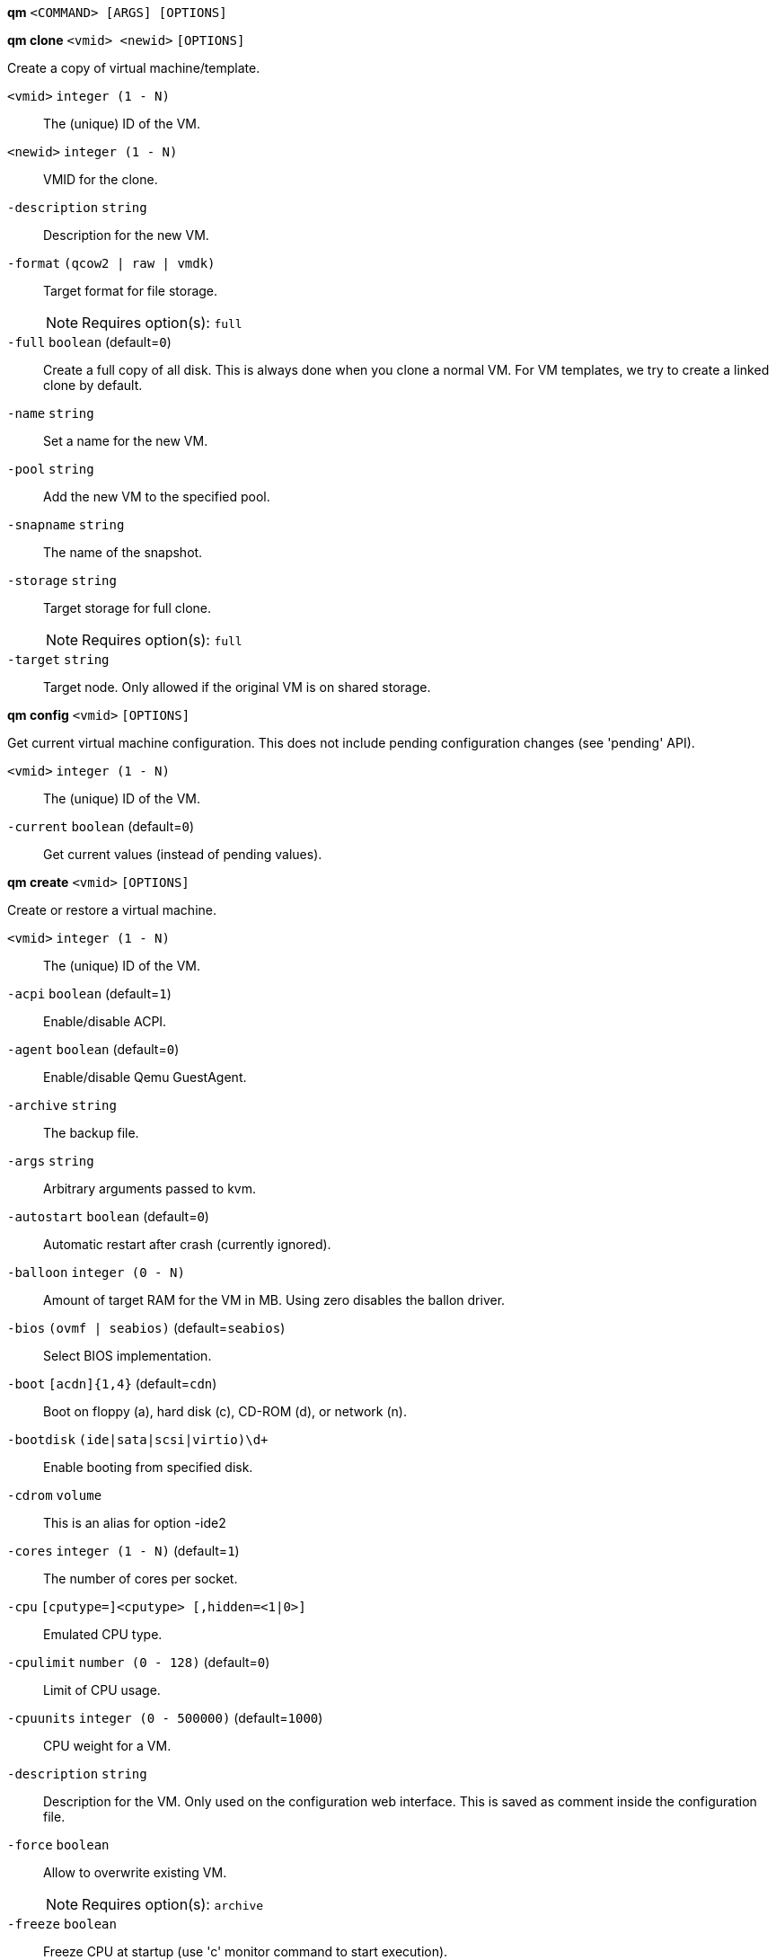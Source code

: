 *qm* `<COMMAND> [ARGS] [OPTIONS]`

*qm clone* `<vmid> <newid>` `[OPTIONS]`

Create a copy of virtual machine/template.

`<vmid>` `integer (1 - N)` ::

The (unique) ID of the VM.

`<newid>` `integer (1 - N)` ::

VMID for the clone.

`-description` `string` ::

Description for the new VM.

`-format` `(qcow2 | raw | vmdk)` ::

Target format for file storage.
+
NOTE: Requires option(s): `full`

`-full` `boolean` (default=`0`)::

Create a full copy of all disk. This is always done when you clone a normal VM. For VM templates, we try to create a linked clone by default.

`-name` `string` ::

Set a name for the new VM.

`-pool` `string` ::

Add the new VM to the specified pool.

`-snapname` `string` ::

The name of the snapshot.

`-storage` `string` ::

Target storage for full clone.
+
NOTE: Requires option(s): `full`

`-target` `string` ::

Target node. Only allowed if the original VM is on shared storage.



*qm config* `<vmid>` `[OPTIONS]`

Get current virtual machine configuration. This does not include pending
configuration changes (see 'pending' API).

`<vmid>` `integer (1 - N)` ::

The (unique) ID of the VM.

`-current` `boolean` (default=`0`)::

Get current values (instead of pending values).



*qm create* `<vmid>` `[OPTIONS]`

Create or restore a virtual machine.

`<vmid>` `integer (1 - N)` ::

The (unique) ID of the VM.

`-acpi` `boolean` (default=`1`)::

Enable/disable ACPI.

`-agent` `boolean` (default=`0`)::

Enable/disable Qemu GuestAgent.

`-archive` `string` ::

The backup file.

`-args` `string` ::

Arbitrary arguments passed to kvm.

`-autostart` `boolean` (default=`0`)::

Automatic restart after crash (currently ignored).

`-balloon` `integer (0 - N)` ::

Amount of target RAM for the VM in MB. Using zero disables the ballon driver.

`-bios` `(ovmf | seabios)` (default=`seabios`)::

Select BIOS implementation.

`-boot` `[acdn]{1,4}` (default=`cdn`)::

Boot on floppy (a), hard disk (c), CD-ROM (d), or network (n).

`-bootdisk` `(ide|sata|scsi|virtio)\d+` ::

Enable booting from specified disk.

`-cdrom` `volume` ::

This is an alias for option -ide2

`-cores` `integer (1 - N)` (default=`1`)::

The number of cores per socket.

`-cpu` `[cputype=]<cputype> [,hidden=<1|0>]` ::

Emulated CPU type.

`-cpulimit` `number (0 - 128)` (default=`0`)::

Limit of CPU usage.

`-cpuunits` `integer (0 - 500000)` (default=`1000`)::

CPU weight for a VM.

`-description` `string` ::

Description for the VM. Only used on the configuration web interface. This is saved as comment inside the configuration file.

`-force` `boolean` ::

Allow to overwrite existing VM.
+
NOTE: Requires option(s): `archive`

`-freeze` `boolean` ::

Freeze CPU at startup (use 'c' monitor command to start execution).

`-hostpci[n]` `[host=]<HOSTPCIID[;HOSTPCIID2...]> [,pcie=<1|0>] [,rombar=<1|0>] [,x-vga=<1|0>]` ::

Map host PCI devices into guest.

`-hotplug` `string` (default=`network,disk,usb`)::

Selectively enable hotplug features. This is a comma separated list of hotplug features: 'network', 'disk', 'cpu', 'memory' and 'usb'. Use '0' to disable hotplug completely. Value '1' is an alias for the default 'network,disk,usb'.

`-ide[n]` `[file=]<volume> [,aio=<native|threads>] [,backup=<1|0>] [,bps=<bps>] [,bps_rd=<bps>] [,bps_wr=<bps>] [,cache=<none|writethrough|writeback|unsafe|directsync>] [,cyls=<integer>] [,detect_zeroes=<1|0>] [,discard=<ignore|on>] [,format=<image format>] [,heads=<integer>] [,iops=<iops>] [,iops_max=<iops>] [,iops_rd=<iops>] [,iops_rd_max=<iops>] [,iops_wr=<iops>] [,iops_wr_max=<iops>] [,mbps=<mbps>] [,mbps_max=<mbps>] [,mbps_rd=<mbps>] [,mbps_rd_max=<mbps>] [,mbps_wr=<mbps>] [,mbps_wr_max=<mbps>] [,media=<cdrom|disk>] [,model=<model>] [,rerror=<ignore|report|stop>] [,secs=<integer>] [,serial=<serial>] [,size=<DiskSize>] [,snapshot=<1|0>] [,trans=<none|lba|auto>] [,werror=<enospc|ignore|report|stop>]` ::

Use volume as IDE hard disk or CD-ROM (n is 0 to 3).

`-keyboard` `(da | de | de-ch | en-gb | en-us | es | fi | fr | fr-be | fr-ca | fr-ch | hu | is | it | ja | lt | mk | nl | no | pl | pt | pt-br | sl | sv | tr)` (default=`en-us`)::

Keybord layout for vnc server. Default is read from the '/etc/pve/datacenter.conf' configuration file.

`-kvm` `boolean` (default=`1`)::

Enable/disable KVM hardware virtualization.

`-localtime` `boolean` ::

Set the real time clock to local time. This is enabled by default if ostype indicates a Microsoft OS.

`-lock` `(backup | migrate | rollback | snapshot)` ::

Lock/unlock the VM.

`-machine` `(pc|pc(-i440fx)?-\d+\.\d+(\.pxe)?|q35|pc-q35-\d+\.\d+(\.pxe)?)` ::

Specific the Qemu machine type.

`-memory` `integer (16 - N)` (default=`512`)::

Amount of RAM for the VM in MB. This is the maximum available memory when you use the balloon device.

`-migrate_downtime` `number (0 - N)` (default=`0.1`)::

Set maximum tolerated downtime (in seconds) for migrations.

`-migrate_speed` `integer (0 - N)` (default=`0`)::

Set maximum speed (in MB/s) for migrations. Value 0 is no limit.

`-name` `string` ::

Set a name for the VM. Only used on the configuration web interface.

`-net[n]` `[model=]<model> [,bridge=<bridge>] [,firewall=<1|0>] [,link_down=<1|0>] [,macaddr=<XX:XX:XX:XX:XX:XX>] [,queues=<integer>] [,rate=<number>] [,tag=<integer>] [,trunks=<vlanid[;vlanid...]>] [,<model>=<macaddr>]` ::

Specify network devices.

`-numa` `boolean` (default=`0`)::

Enable/disable NUMA.

`-numa[n]` `cpus=<id[-id];...> [,hostnodes=<id[-id];...>] [,memory=<number>] [,policy=<preferred|bind|interleave>]` ::

NUMA topology.

`-onboot` `boolean` (default=`0`)::

Specifies whether a VM will be started during system bootup.

`-ostype` `(l24 | l26 | other | solaris | w2k | w2k3 | w2k8 | win7 | win8 | wvista | wxp)` ::

Specify guest operating system.

`-parallel[n]` `/dev/parport\d+|/dev/usb/lp\d+` ::

Map host parallel devices (n is 0 to 2).

`-pool` `string` ::

Add the VM to the specified pool.

`-protection` `boolean` (default=`0`)::

Sets the protection flag of the VM. This will disable the remove VM and remove disk operations.

`-reboot` `boolean` (default=`1`)::

Allow reboot. If set to '0' the VM exit on reboot.

`-sata[n]` `[file=]<volume> [,aio=<native|threads>] [,backup=<1|0>] [,bps=<bps>] [,bps_rd=<bps>] [,bps_wr=<bps>] [,cache=<none|writethrough|writeback|unsafe|directsync>] [,cyls=<integer>] [,detect_zeroes=<1|0>] [,discard=<ignore|on>] [,format=<image format>] [,heads=<integer>] [,iops=<iops>] [,iops_max=<iops>] [,iops_rd=<iops>] [,iops_rd_max=<iops>] [,iops_wr=<iops>] [,iops_wr_max=<iops>] [,mbps=<mbps>] [,mbps_max=<mbps>] [,mbps_rd=<mbps>] [,mbps_rd_max=<mbps>] [,mbps_wr=<mbps>] [,mbps_wr_max=<mbps>] [,media=<cdrom|disk>] [,rerror=<ignore|report|stop>] [,secs=<integer>] [,serial=<serial>] [,size=<DiskSize>] [,snapshot=<1|0>] [,trans=<none|lba|auto>] [,werror=<enospc|ignore|report|stop>]` ::

Use volume as SATA hard disk or CD-ROM (n is 0 to 5).

`-scsi[n]` `[file=]<volume> [,aio=<native|threads>] [,backup=<1|0>] [,bps=<bps>] [,bps_rd=<bps>] [,bps_wr=<bps>] [,cache=<none|writethrough|writeback|unsafe|directsync>] [,cyls=<integer>] [,detect_zeroes=<1|0>] [,discard=<ignore|on>] [,format=<image format>] [,heads=<integer>] [,iops=<iops>] [,iops_max=<iops>] [,iops_rd=<iops>] [,iops_rd_max=<iops>] [,iops_wr=<iops>] [,iops_wr_max=<iops>] [,iothread=<1|0>] [,mbps=<mbps>] [,mbps_max=<mbps>] [,mbps_rd=<mbps>] [,mbps_rd_max=<mbps>] [,mbps_wr=<mbps>] [,mbps_wr_max=<mbps>] [,media=<cdrom|disk>] [,queues=<integer>] [,secs=<integer>] [,serial=<serial>] [,size=<DiskSize>] [,snapshot=<1|0>] [,trans=<none|lba|auto>] [,werror=<enospc|ignore|report|stop>]` ::

Use volume as SCSI hard disk or CD-ROM (n is 0 to 13).

`-scsihw` `(lsi | lsi53c810 | megasas | pvscsi | virtio-scsi-pci | virtio-scsi-single)` (default=`lsi`)::

SCSI controller model

`-serial[n]` `(/dev/.+|socket)` ::

Create a serial device inside the VM (n is 0 to 3)

`-shares` `integer (0 - 50000)` (default=`1000`)::

Amount of memory shares for auto-ballooning. The larger the number is, the more memory this VM gets. Number is relative to weights of all other running VMs. Using zero disables auto-ballooning

`-smbios1` `[family=<string>] [,manufacturer=<string>] [,product=<string>] [,serial=<string>] [,sku=<string>] [,uuid=<UUID>] [,version=<string>]` ::

Specify SMBIOS type 1 fields.

`-smp` `integer (1 - N)` (default=`1`)::

The number of CPUs. Please use option -sockets instead.

`-sockets` `integer (1 - N)` (default=`1`)::

The number of CPU sockets.

`-startdate` `(now | YYYY-MM-DD | YYYY-MM-DDTHH:MM:SS)` (default=`now`)::

Set the initial date of the real time clock. Valid format for date are: 'now' or '2006-06-17T16:01:21' or '2006-06-17'.

`-startup` `[[order=]\d+] [,up=\d+] [,down=\d+] ` ::

Startup and shutdown behavior. Order is a non-negative number defining the general startup order. Shutdown in done with reverse ordering. Additionally you can set the 'up' or 'down' delay in seconds, which specifies a delay to wait before the next VM is started or stopped.

`-storage` `string` ::

Default storage.

`-tablet` `boolean` (default=`1`)::

Enable/disable the USB tablet device.

`-tdf` `boolean` (default=`0`)::

Enable/disable time drift fix.

`-template` `boolean` (default=`0`)::

Enable/disable Template.

`-unique` `boolean` ::

Assign a unique random ethernet address.
+
NOTE: Requires option(s): `archive`

`-unused[n]` `string` ::

Reference to unused volumes. This is used internally, and should not be modified manually.

`-usb[n]` `[host=]<HOSTUSBDEVICE|spice> [,usb3=<1|0>]` ::

Configure an USB device (n is 0 to 4).

`-vcpus` `integer (1 - N)` (default=`0`)::

Number of hotplugged vcpus.

`-vga` `(cirrus | qxl | qxl2 | qxl3 | qxl4 | serial0 | serial1 | serial2 | serial3 | std | vmware)` ::

Select the VGA type.

`-virtio[n]` `[file=]<volume> [,aio=<native|threads>] [,backup=<1|0>] [,bps=<bps>] [,bps_rd=<bps>] [,bps_wr=<bps>] [,cache=<none|writethrough|writeback|unsafe|directsync>] [,cyls=<integer>] [,detect_zeroes=<1|0>] [,discard=<ignore|on>] [,format=<image format>] [,heads=<integer>] [,iops=<iops>] [,iops_max=<iops>] [,iops_rd=<iops>] [,iops_rd_max=<iops>] [,iops_wr=<iops>] [,iops_wr_max=<iops>] [,iothread=<1|0>] [,mbps=<mbps>] [,mbps_max=<mbps>] [,mbps_rd=<mbps>] [,mbps_rd_max=<mbps>] [,mbps_wr=<mbps>] [,mbps_wr_max=<mbps>] [,media=<cdrom|disk>] [,rerror=<ignore|report|stop>] [,secs=<integer>] [,serial=<serial>] [,size=<DiskSize>] [,snapshot=<1|0>] [,trans=<none|lba|auto>] [,werror=<enospc|ignore|report|stop>]` ::

Use volume as VIRTIO hard disk (n is 0 to 15).

`-watchdog` `[[model=]<i6300esb|ib700>] [,action=<reset|shutdown|poweroff|pause|debug|none>]` ::

Create a virtual hardware watchdog device.



*qm delsnapshot* `<vmid> <snapname>` `[OPTIONS]`

Delete a VM snapshot.

`<vmid>` `integer (1 - N)` ::

The (unique) ID of the VM.

`<snapname>` `string` ::

The name of the snapshot.

`-force` `boolean` ::

For removal from config file, even if removing disk snapshots fails.



*qm destroy* `<vmid>` `[OPTIONS]`

Destroy the vm (also delete all used/owned volumes).

`<vmid>` `integer (1 - N)` ::

The (unique) ID of the VM.

`-skiplock` `boolean` ::

Ignore locks - only root is allowed to use this option.




*qm help* `[<cmd>]` `[OPTIONS]`

Get help about specified command.

`<cmd>` `string` ::

Command name

`-verbose` `boolean` ::

Verbose output format.




*qm list* `[OPTIONS]`

Virtual machine index (per node).

`-full` `boolean` ::

Determine the full status of active VMs.



*qm migrate* `<vmid> <target>` `[OPTIONS]`

Migrate virtual machine. Creates a new migration task.

`<vmid>` `integer (1 - N)` ::

The (unique) ID of the VM.

`<target>` `string` ::

Target node.

`-force` `boolean` ::

Allow to migrate VMs which use local devices. Only root may use this option.

`-online` `boolean` ::

Use online/live migration.




*qm monitor* `<vmid>`

Enter Qemu Monitor interface.

`<vmid>` `integer (1 - N)` ::

The (unique) ID of the VM.




*qm move_disk* `<vmid> <disk> <storage>` `[OPTIONS]`

Move volume to different storage.

`<vmid>` `integer (1 - N)` ::

The (unique) ID of the VM.

`<disk>` `(ide0 | ide1 | ide2 | ide3 | sata0 | sata1 | sata2 | sata3 | sata4 | sata5 | scsi0 | scsi1 | scsi10 | scsi11 | scsi12 | scsi13 | scsi2 | scsi3 | scsi4 | scsi5 | scsi6 | scsi7 | scsi8 | scsi9 | virtio0 | virtio1 | virtio10 | virtio11 | virtio12 | virtio13 | virtio14 | virtio15 | virtio2 | virtio3 | virtio4 | virtio5 | virtio6 | virtio7 | virtio8 | virtio9)` ::

The disk you want to move.

`<storage>` `string` ::

Target storage.

`-delete` `boolean` (default=`0`)::

Delete the original disk after successful copy. By default the original disk is kept as unused disk.

`-digest` `string` ::

Prevent changes if current configuration file has different SHA1 digest. This can be used to prevent concurrent modifications.

`-format` `(qcow2 | raw | vmdk)` ::

Target Format.




*qm mtunnel*

Used by qmigrate - do not use manually.




*qm pending* `<vmid>`

Get virtual machine configuration, including pending changes.

`<vmid>` `integer (1 - N)` ::

The (unique) ID of the VM.




*qm rescan* `[OPTIONS]`

Rescan all storages and update disk sizes and unused disk images.

`-vmid` `integer (1 - N)` ::

The (unique) ID of the VM.




*qm reset* `<vmid>` `[OPTIONS]`

Reset virtual machine.

`<vmid>` `integer (1 - N)` ::

The (unique) ID of the VM.

`-skiplock` `boolean` ::

Ignore locks - only root is allowed to use this option.



*qm resize* `<vmid> <disk> <size>` `[OPTIONS]`

Extend volume size.

`<vmid>` `integer (1 - N)` ::

The (unique) ID of the VM.

`<disk>` `(ide0 | ide1 | ide2 | ide3 | sata0 | sata1 | sata2 | sata3 | sata4 | sata5 | scsi0 | scsi1 | scsi10 | scsi11 | scsi12 | scsi13 | scsi2 | scsi3 | scsi4 | scsi5 | scsi6 | scsi7 | scsi8 | scsi9 | virtio0 | virtio1 | virtio10 | virtio11 | virtio12 | virtio13 | virtio14 | virtio15 | virtio2 | virtio3 | virtio4 | virtio5 | virtio6 | virtio7 | virtio8 | virtio9)` ::

The disk you want to resize.

`<size>` `\+?\d+(\.\d+)?[KMGT]?` ::

The new size. With the '+' sign the value is added to the actual size of the volume and without it, the value is taken as an absolute one. Shrinking disk size is not supported.

`-digest` `string` ::

Prevent changes if current configuration file has different SHA1 digest. This can be used to prevent concurrent modifications.

`-skiplock` `boolean` ::

Ignore locks - only root is allowed to use this option.



*qm resume* `<vmid>` `[OPTIONS]`

Resume virtual machine.

`<vmid>` `integer (1 - N)` ::

The (unique) ID of the VM.

`-nocheck` `boolean` ::

no description available

`-skiplock` `boolean` ::

Ignore locks - only root is allowed to use this option.



*qm rollback* `<vmid> <snapname>`

Rollback VM state to specified snapshot.

`<vmid>` `integer (1 - N)` ::

The (unique) ID of the VM.

`<snapname>` `string` ::

The name of the snapshot.



*qm sendkey* `<vmid> <key>` `[OPTIONS]`

Send key event to virtual machine.

`<vmid>` `integer (1 - N)` ::

The (unique) ID of the VM.

`<key>` `string` ::

The key (qemu monitor encoding).

`-skiplock` `boolean` ::

Ignore locks - only root is allowed to use this option.



*qm set* `<vmid>` `[OPTIONS]`

Set virtual machine options (synchrounous API) - You should consider using
the POST method instead for any actions involving hotplug or storage
allocation.

`<vmid>` `integer (1 - N)` ::

The (unique) ID of the VM.

`-acpi` `boolean` (default=`1`)::

Enable/disable ACPI.

`-agent` `boolean` (default=`0`)::

Enable/disable Qemu GuestAgent.

`-args` `string` ::

Arbitrary arguments passed to kvm.

`-autostart` `boolean` (default=`0`)::

Automatic restart after crash (currently ignored).

`-balloon` `integer (0 - N)` ::

Amount of target RAM for the VM in MB. Using zero disables the ballon driver.

`-bios` `(ovmf | seabios)` (default=`seabios`)::

Select BIOS implementation.

`-boot` `[acdn]{1,4}` (default=`cdn`)::

Boot on floppy (a), hard disk (c), CD-ROM (d), or network (n).

`-bootdisk` `(ide|sata|scsi|virtio)\d+` ::

Enable booting from specified disk.

`-cdrom` `volume` ::

This is an alias for option -ide2

`-cores` `integer (1 - N)` (default=`1`)::

The number of cores per socket.

`-cpu` `[cputype=]<cputype> [,hidden=<1|0>]` ::

Emulated CPU type.

`-cpulimit` `number (0 - 128)` (default=`0`)::

Limit of CPU usage.

`-cpuunits` `integer (0 - 500000)` (default=`1000`)::

CPU weight for a VM.

`-delete` `string` ::

A list of settings you want to delete.

`-description` `string` ::

Description for the VM. Only used on the configuration web interface. This is saved as comment inside the configuration file.

`-digest` `string` ::

Prevent changes if current configuration file has different SHA1 digest. This can be used to prevent concurrent modifications.

`-force` `boolean` ::

Force physical removal. Without this, we simple remove the disk from the config file and create an additional configuration entry called 'unused[n]', which contains the volume ID. Unlink of unused[n] always cause physical removal.
+
NOTE: Requires option(s): `delete`

`-freeze` `boolean` ::

Freeze CPU at startup (use 'c' monitor command to start execution).

`-hostpci[n]` `[host=]<HOSTPCIID[;HOSTPCIID2...]> [,pcie=<1|0>] [,rombar=<1|0>] [,x-vga=<1|0>]` ::

Map host PCI devices into guest.

`-hotplug` `string` (default=`network,disk,usb`)::

Selectively enable hotplug features. This is a comma separated list of hotplug features: 'network', 'disk', 'cpu', 'memory' and 'usb'. Use '0' to disable hotplug completely. Value '1' is an alias for the default 'network,disk,usb'.

`-ide[n]` `[file=]<volume> [,aio=<native|threads>] [,backup=<1|0>] [,bps=<bps>] [,bps_rd=<bps>] [,bps_wr=<bps>] [,cache=<none|writethrough|writeback|unsafe|directsync>] [,cyls=<integer>] [,detect_zeroes=<1|0>] [,discard=<ignore|on>] [,format=<image format>] [,heads=<integer>] [,iops=<iops>] [,iops_max=<iops>] [,iops_rd=<iops>] [,iops_rd_max=<iops>] [,iops_wr=<iops>] [,iops_wr_max=<iops>] [,mbps=<mbps>] [,mbps_max=<mbps>] [,mbps_rd=<mbps>] [,mbps_rd_max=<mbps>] [,mbps_wr=<mbps>] [,mbps_wr_max=<mbps>] [,media=<cdrom|disk>] [,model=<model>] [,rerror=<ignore|report|stop>] [,secs=<integer>] [,serial=<serial>] [,size=<DiskSize>] [,snapshot=<1|0>] [,trans=<none|lba|auto>] [,werror=<enospc|ignore|report|stop>]` ::

Use volume as IDE hard disk or CD-ROM (n is 0 to 3).

`-keyboard` `(da | de | de-ch | en-gb | en-us | es | fi | fr | fr-be | fr-ca | fr-ch | hu | is | it | ja | lt | mk | nl | no | pl | pt | pt-br | sl | sv | tr)` (default=`en-us`)::

Keybord layout for vnc server. Default is read from the '/etc/pve/datacenter.conf' configuration file.

`-kvm` `boolean` (default=`1`)::

Enable/disable KVM hardware virtualization.

`-localtime` `boolean` ::

Set the real time clock to local time. This is enabled by default if ostype indicates a Microsoft OS.

`-lock` `(backup | migrate | rollback | snapshot)` ::

Lock/unlock the VM.

`-machine` `(pc|pc(-i440fx)?-\d+\.\d+(\.pxe)?|q35|pc-q35-\d+\.\d+(\.pxe)?)` ::

Specific the Qemu machine type.

`-memory` `integer (16 - N)` (default=`512`)::

Amount of RAM for the VM in MB. This is the maximum available memory when you use the balloon device.

`-migrate_downtime` `number (0 - N)` (default=`0.1`)::

Set maximum tolerated downtime (in seconds) for migrations.

`-migrate_speed` `integer (0 - N)` (default=`0`)::

Set maximum speed (in MB/s) for migrations. Value 0 is no limit.

`-name` `string` ::

Set a name for the VM. Only used on the configuration web interface.

`-net[n]` `[model=]<model> [,bridge=<bridge>] [,firewall=<1|0>] [,link_down=<1|0>] [,macaddr=<XX:XX:XX:XX:XX:XX>] [,queues=<integer>] [,rate=<number>] [,tag=<integer>] [,trunks=<vlanid[;vlanid...]>] [,<model>=<macaddr>]` ::

Specify network devices.

`-numa` `boolean` (default=`0`)::

Enable/disable NUMA.

`-numa[n]` `cpus=<id[-id];...> [,hostnodes=<id[-id];...>] [,memory=<number>] [,policy=<preferred|bind|interleave>]` ::

NUMA topology.

`-onboot` `boolean` (default=`0`)::

Specifies whether a VM will be started during system bootup.

`-ostype` `(l24 | l26 | other | solaris | w2k | w2k3 | w2k8 | win7 | win8 | wvista | wxp)` ::

Specify guest operating system.

`-parallel[n]` `/dev/parport\d+|/dev/usb/lp\d+` ::

Map host parallel devices (n is 0 to 2).

`-protection` `boolean` (default=`0`)::

Sets the protection flag of the VM. This will disable the remove VM and remove disk operations.

`-reboot` `boolean` (default=`1`)::

Allow reboot. If set to '0' the VM exit on reboot.

`-revert` `string` ::

Revert a pending change.

`-sata[n]` `[file=]<volume> [,aio=<native|threads>] [,backup=<1|0>] [,bps=<bps>] [,bps_rd=<bps>] [,bps_wr=<bps>] [,cache=<none|writethrough|writeback|unsafe|directsync>] [,cyls=<integer>] [,detect_zeroes=<1|0>] [,discard=<ignore|on>] [,format=<image format>] [,heads=<integer>] [,iops=<iops>] [,iops_max=<iops>] [,iops_rd=<iops>] [,iops_rd_max=<iops>] [,iops_wr=<iops>] [,iops_wr_max=<iops>] [,mbps=<mbps>] [,mbps_max=<mbps>] [,mbps_rd=<mbps>] [,mbps_rd_max=<mbps>] [,mbps_wr=<mbps>] [,mbps_wr_max=<mbps>] [,media=<cdrom|disk>] [,rerror=<ignore|report|stop>] [,secs=<integer>] [,serial=<serial>] [,size=<DiskSize>] [,snapshot=<1|0>] [,trans=<none|lba|auto>] [,werror=<enospc|ignore|report|stop>]` ::

Use volume as SATA hard disk or CD-ROM (n is 0 to 5).

`-scsi[n]` `[file=]<volume> [,aio=<native|threads>] [,backup=<1|0>] [,bps=<bps>] [,bps_rd=<bps>] [,bps_wr=<bps>] [,cache=<none|writethrough|writeback|unsafe|directsync>] [,cyls=<integer>] [,detect_zeroes=<1|0>] [,discard=<ignore|on>] [,format=<image format>] [,heads=<integer>] [,iops=<iops>] [,iops_max=<iops>] [,iops_rd=<iops>] [,iops_rd_max=<iops>] [,iops_wr=<iops>] [,iops_wr_max=<iops>] [,iothread=<1|0>] [,mbps=<mbps>] [,mbps_max=<mbps>] [,mbps_rd=<mbps>] [,mbps_rd_max=<mbps>] [,mbps_wr=<mbps>] [,mbps_wr_max=<mbps>] [,media=<cdrom|disk>] [,queues=<integer>] [,secs=<integer>] [,serial=<serial>] [,size=<DiskSize>] [,snapshot=<1|0>] [,trans=<none|lba|auto>] [,werror=<enospc|ignore|report|stop>]` ::

Use volume as SCSI hard disk or CD-ROM (n is 0 to 13).

`-scsihw` `(lsi | lsi53c810 | megasas | pvscsi | virtio-scsi-pci | virtio-scsi-single)` (default=`lsi`)::

SCSI controller model

`-serial[n]` `(/dev/.+|socket)` ::

Create a serial device inside the VM (n is 0 to 3)

`-shares` `integer (0 - 50000)` (default=`1000`)::

Amount of memory shares for auto-ballooning. The larger the number is, the more memory this VM gets. Number is relative to weights of all other running VMs. Using zero disables auto-ballooning

`-skiplock` `boolean` ::

Ignore locks - only root is allowed to use this option.

`-smbios1` `[family=<string>] [,manufacturer=<string>] [,product=<string>] [,serial=<string>] [,sku=<string>] [,uuid=<UUID>] [,version=<string>]` ::

Specify SMBIOS type 1 fields.

`-smp` `integer (1 - N)` (default=`1`)::

The number of CPUs. Please use option -sockets instead.

`-sockets` `integer (1 - N)` (default=`1`)::

The number of CPU sockets.

`-startdate` `(now | YYYY-MM-DD | YYYY-MM-DDTHH:MM:SS)` (default=`now`)::

Set the initial date of the real time clock. Valid format for date are: 'now' or '2006-06-17T16:01:21' or '2006-06-17'.

`-startup` `[[order=]\d+] [,up=\d+] [,down=\d+] ` ::

Startup and shutdown behavior. Order is a non-negative number defining the general startup order. Shutdown in done with reverse ordering. Additionally you can set the 'up' or 'down' delay in seconds, which specifies a delay to wait before the next VM is started or stopped.

`-tablet` `boolean` (default=`1`)::

Enable/disable the USB tablet device.

`-tdf` `boolean` (default=`0`)::

Enable/disable time drift fix.

`-template` `boolean` (default=`0`)::

Enable/disable Template.

`-unused[n]` `string` ::

Reference to unused volumes. This is used internally, and should not be modified manually.

`-usb[n]` `[host=]<HOSTUSBDEVICE|spice> [,usb3=<1|0>]` ::

Configure an USB device (n is 0 to 4).

`-vcpus` `integer (1 - N)` (default=`0`)::

Number of hotplugged vcpus.

`-vga` `(cirrus | qxl | qxl2 | qxl3 | qxl4 | serial0 | serial1 | serial2 | serial3 | std | vmware)` ::

Select the VGA type.

`-virtio[n]` `[file=]<volume> [,aio=<native|threads>] [,backup=<1|0>] [,bps=<bps>] [,bps_rd=<bps>] [,bps_wr=<bps>] [,cache=<none|writethrough|writeback|unsafe|directsync>] [,cyls=<integer>] [,detect_zeroes=<1|0>] [,discard=<ignore|on>] [,format=<image format>] [,heads=<integer>] [,iops=<iops>] [,iops_max=<iops>] [,iops_rd=<iops>] [,iops_rd_max=<iops>] [,iops_wr=<iops>] [,iops_wr_max=<iops>] [,iothread=<1|0>] [,mbps=<mbps>] [,mbps_max=<mbps>] [,mbps_rd=<mbps>] [,mbps_rd_max=<mbps>] [,mbps_wr=<mbps>] [,mbps_wr_max=<mbps>] [,media=<cdrom|disk>] [,rerror=<ignore|report|stop>] [,secs=<integer>] [,serial=<serial>] [,size=<DiskSize>] [,snapshot=<1|0>] [,trans=<none|lba|auto>] [,werror=<enospc|ignore|report|stop>]` ::

Use volume as VIRTIO hard disk (n is 0 to 15).

`-watchdog` `[[model=]<i6300esb|ib700>] [,action=<reset|shutdown|poweroff|pause|debug|none>]` ::

Create a virtual hardware watchdog device.




*qm showcmd* `<vmid>`

Show command line which is used to start the VM (debug info).

`<vmid>` `integer (1 - N)` ::

The (unique) ID of the VM.




*qm shutdown* `<vmid>` `[OPTIONS]`

Shutdown virtual machine. This is similar to pressing the power button on a
physical machine.This will send an ACPI event for the guest OS, which
should then proceed to a clean shutdown.

`<vmid>` `integer (1 - N)` ::

The (unique) ID of the VM.

`-forceStop` `boolean` (default=`0`)::

Make sure the VM stops.

`-keepActive` `boolean` (default=`0`)::

Do not decativate storage volumes.

`-skiplock` `boolean` ::

Ignore locks - only root is allowed to use this option.

`-timeout` `integer (0 - N)` ::

Wait maximal timeout seconds.



*qm snapshot* `<vmid> <snapname>` `[OPTIONS]`

Snapshot a VM.

`<vmid>` `integer (1 - N)` ::

The (unique) ID of the VM.

`<snapname>` `string` ::

The name of the snapshot.

`-description` `string` ::

A textual description or comment.

`-vmstate` `boolean` ::

Save the vmstate



*qm start* `<vmid>` `[OPTIONS]`

Start virtual machine.

`<vmid>` `integer (1 - N)` ::

The (unique) ID of the VM.

`-machine` `(pc|pc(-i440fx)?-\d+\.\d+(\.pxe)?|q35|pc-q35-\d+\.\d+(\.pxe)?)` ::

Specific the Qemu machine type.

`-migratedfrom` `string` ::

The cluster node name.

`-skiplock` `boolean` ::

Ignore locks - only root is allowed to use this option.

`-stateuri` `string` ::

Some command save/restore state from this location.




*qm status* `<vmid>` `[OPTIONS]`

Show VM status.

`<vmid>` `integer (1 - N)` ::

The (unique) ID of the VM.

`-verbose` `boolean` ::

Verbose output format




*qm stop* `<vmid>` `[OPTIONS]`

Stop virtual machine. The qemu process will exit immediately. Thisis akin
to pulling the power plug of a running computer and may damage the VM data

`<vmid>` `integer (1 - N)` ::

The (unique) ID of the VM.

`-keepActive` `boolean` (default=`0`)::

Do not decativate storage volumes.

`-migratedfrom` `string` ::

The cluster node name.

`-skiplock` `boolean` ::

Ignore locks - only root is allowed to use this option.

`-timeout` `integer (0 - N)` ::

Wait maximal timeout seconds.



*qm suspend* `<vmid>` `[OPTIONS]`

Suspend virtual machine.

`<vmid>` `integer (1 - N)` ::

The (unique) ID of the VM.

`-skiplock` `boolean` ::

Ignore locks - only root is allowed to use this option.



*qm template* `<vmid>` `[OPTIONS]`

Create a Template.

`<vmid>` `integer (1 - N)` ::

The (unique) ID of the VM.

`-disk` `(ide0 | ide1 | ide2 | ide3 | sata0 | sata1 | sata2 | sata3 | sata4 | sata5 | scsi0 | scsi1 | scsi10 | scsi11 | scsi12 | scsi13 | scsi2 | scsi3 | scsi4 | scsi5 | scsi6 | scsi7 | scsi8 | scsi9 | virtio0 | virtio1 | virtio10 | virtio11 | virtio12 | virtio13 | virtio14 | virtio15 | virtio2 | virtio3 | virtio4 | virtio5 | virtio6 | virtio7 | virtio8 | virtio9)` ::

If you want to convert only 1 disk to base image.




*qm terminal* `<vmid>` `[OPTIONS]`

Open a terminal using a serial device (The VM need to have a serial device
configured, for example 'serial0: socket')

`<vmid>` `integer (1 - N)` ::

The (unique) ID of the VM.

`-iface` `(serial0 | serial1 | serial2 | serial3)` ::

Select the serial device. By default we simply use the first suitable device.




*qm unlink* `<vmid> -idlist <string>` `[OPTIONS]`

Unlink/delete disk images.

`<vmid>` `integer (1 - N)` ::

The (unique) ID of the VM.

`-force` `boolean` ::

Force physical removal. Without this, we simple remove the disk from the config file and create an additional configuration entry called 'unused[n]', which contains the volume ID. Unlink of unused[n] always cause physical removal.

`-idlist` `string` ::

A list of disk IDs you want to delete.




*qm unlock* `<vmid>`

Unlock the VM.

`<vmid>` `integer (1 - N)` ::

The (unique) ID of the VM.



*qm vncproxy* `<vmid>`

Proxy VM VNC traffic to stdin/stdout

`<vmid>` `integer (1 - N)` ::

The (unique) ID of the VM.



*qm wait* `<vmid>` `[OPTIONS]`

Wait until the VM is stopped.

`<vmid>` `integer (1 - N)` ::

The (unique) ID of the VM.

`-timeout` `integer (1 - N)` ::

Timeout in seconds. Default is to wait forever.




